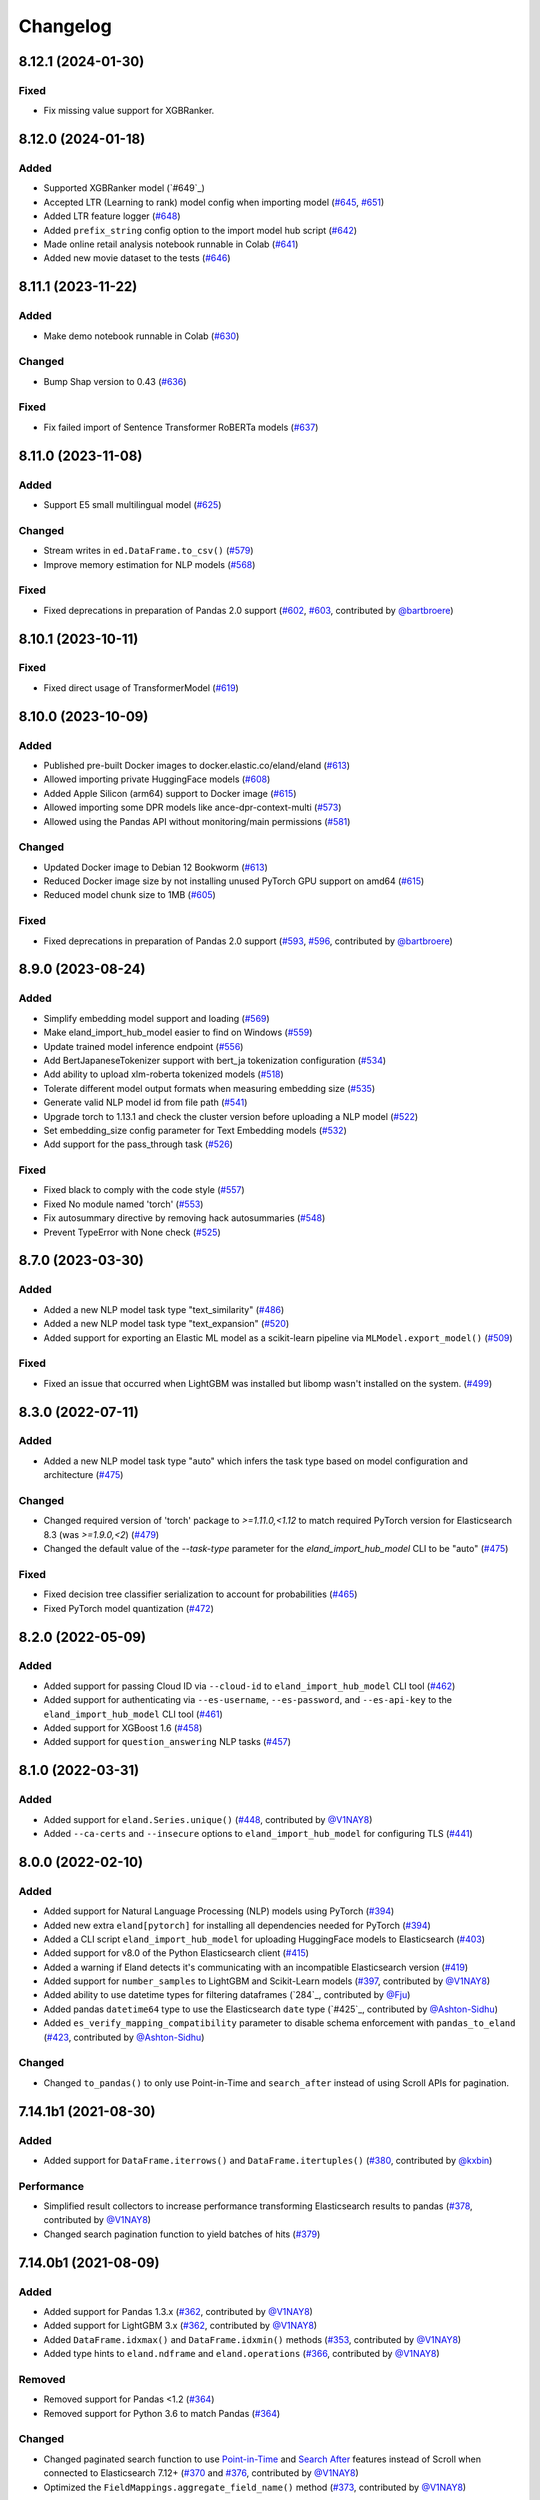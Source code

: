 =========
Changelog
=========

8.12.1 (2024-01-30)
-------------------

Fixed
^^^^^

* Fix missing value support for XGBRanker.

.. _#649: https://github.com/elastic/eland/pull/654


8.12.0 (2024-01-18)
-------------------

Added
^^^^^

* Supported XGBRanker model (`#649`_)
* Accepted LTR (Learning to rank) model config when importing model (`#645`_, `#651`_)
* Added LTR feature logger (`#648`_)
* Added ``prefix_string`` config option to the import model hub script (`#642`_)
* Made online retail analysis notebook runnable in Colab (`#641`_)
* Added new movie dataset to the tests (`#646`_)


.. _#641: https://github.com/elastic/eland/pull/641
.. _#642: https://github.com/elastic/eland/pull/642
.. _#645: https://github.com/elastic/eland/pull/645
.. _#646: https://github.com/elastic/eland/pull/646
.. _#648: https://github.com/elastic/eland/pull/648
.. _#649: https://github.com/elastic/eland/pull/649
.. _#651: https://github.com/elastic/eland/pull/651

8.11.1 (2023-11-22)
-------------------
Added
^^^^^

* Make demo notebook runnable in Colab (`#630`_)

Changed
^^^^^^^

* Bump Shap version to 0.43 (`#636`_)

Fixed
^^^^^

* Fix failed import of Sentence Transformer RoBERTa models  (`#637`_)


.. _#630: https://github.com/elastic/eland/pull/630
.. _#636: https://github.com/elastic/eland/pull/636
.. _#637: https://github.com/elastic/eland/pull/637

8.11.0 (2023-11-08)
-------------------

Added
^^^^^

* Support E5 small multilingual model (`#625`_)

Changed
^^^^^^^

* Stream writes in ``ed.DataFrame.to_csv()`` (`#579`_)
* Improve memory estimation for NLP models (`#568`_)

Fixed
^^^^^

* Fixed deprecations in preparation of Pandas 2.0 support (`#602`_, `#603`_, contributed by `@bartbroere`_)


.. _#568: https://github.com/elastic/eland/pull/568
.. _#579: https://github.com/elastic/eland/pull/579
.. _#602: https://github.com/elastic/eland/pull/602
.. _#603: https://github.com/elastic/eland/pull/603
.. _#625: https://github.com/elastic/eland/pull/625

8.10.1 (2023-10-11)
-------------------

Fixed
^^^^^

* Fixed direct usage of TransformerModel (`#619`_)

.. _#619: https://github.com/elastic/eland/pull/619

8.10.0 (2023-10-09)
-------------------

Added
^^^^^

* Published pre-built Docker images to docker.elastic.co/eland/eland (`#613`_)
* Allowed importing private HuggingFace models (`#608`_)
* Added Apple Silicon (arm64) support to Docker image (`#615`_)
* Allowed importing some DPR models like ance-dpr-context-multi (`#573`_)
* Allowed using the Pandas API without monitoring/main permissions (`#581`_)

Changed
^^^^^^^

* Updated Docker image to Debian 12 Bookworm (`#613`_)
* Reduced Docker image size by not installing unused PyTorch GPU support on amd64 (`#615`_)
* Reduced model chunk size to 1MB (`#605`_)

Fixed
^^^^^

* Fixed deprecations in preparation of Pandas 2.0 support (`#593`_, `#596`_, contributed by `@bartbroere`_)

.. _@bartbroere: https://github.com/bartbroere
.. _#613: https://github.com/elastic/eland/pull/613
.. _#608: https://github.com/elastic/eland/pull/608
.. _#615: https://github.com/elastic/eland/pull/615
.. _#573: https://github.com/elastic/eland/pull/573
.. _#581: https://github.com/elastic/eland/pull/581
.. _#605: https://github.com/elastic/eland/pull/605
.. _#593: https://github.com/elastic/eland/pull/593
.. _#596: https://github.com/elastic/eland/pull/596

8.9.0 (2023-08-24)
------------------

Added
^^^^^

* Simplify embedding model support and loading (`#569`_)
* Make eland_import_hub_model easier to find on Windows (`#559`_)
* Update trained model inference endpoint (`#556`_)
* Add BertJapaneseTokenizer support with bert_ja tokenization configuration (`#534`_)
* Add ability to upload xlm-roberta tokenized models (`#518`_)
* Tolerate different model output formats when measuring embedding size (`#535`_)
* Generate valid NLP model id from file path (`#541`_)
* Upgrade torch to 1.13.1 and check the cluster version before uploading a NLP model (`#522`_)
* Set embedding_size config parameter for Text Embedding models (`#532`_)
* Add support for the pass_through task (`#526`_)

Fixed
^^^^^

* Fixed black to comply with the code style (`#557`_)
* Fixed No module named 'torch' (`#553`_)
* Fix autosummary directive by removing hack autosummaries (`#548`_)
* Prevent TypeError with None check (`#525`_)

.. _#518: https://github.com/elastic/eland/pull/518
.. _#522: https://github.com/elastic/eland/pull/522
.. _#525: https://github.com/elastic/eland/pull/525
.. _#526: https://github.com/elastic/eland/pull/526
.. _#532: https://github.com/elastic/eland/pull/532
.. _#534: https://github.com/elastic/eland/pull/534
.. _#535: https://github.com/elastic/eland/pull/535
.. _#541: https://github.com/elastic/eland/pull/541
.. _#548: https://github.com/elastic/eland/pull/548
.. _#553: https://github.com/elastic/eland/pull/553
.. _#556: https://github.com/elastic/eland/pull/556
.. _#557: https://github.com/elastic/eland/pull/557
.. _#559: https://github.com/elastic/eland/pull/559
.. _#569: https://github.com/elastic/eland/pull/569


8.7.0 (2023-03-30)
------------------

Added
^^^^^

* Added a new NLP model task type "text_similarity" (`#486`_)
* Added a new NLP model task type "text_expansion" (`#520`_)
* Added support for exporting an Elastic ML model as a scikit-learn pipeline via ``MLModel.export_model()`` (`#509`_)

Fixed
^^^^^

* Fixed an issue that occurred when LightGBM was installed but libomp wasn't installed on the system. (`#499`_)

.. _#486: https://github.com/elastic/eland/pull/486
.. _#499: https://github.com/elastic/eland/pull/499
.. _#509: https://github.com/elastic/eland/pull/509
.. _#520: https://github.com/elastic/eland/pull/520


8.3.0 (2022-07-11)
------------------

Added
^^^^^

* Added a new NLP model task type "auto" which infers the task type based on model configuration and architecture  (`#475`_)

Changed
^^^^^^^

* Changed required version of 'torch' package to `>=1.11.0,<1.12` to match required PyTorch version for Elasticsearch 8.3 (was `>=1.9.0,<2`) (`#479`_)
* Changed the default value of the `--task-type` parameter for the `eland_import_hub_model` CLI to be "auto" (`#475`_)

Fixed
^^^^^

* Fixed decision tree classifier serialization to account for probabilities (`#465`_)
* Fixed PyTorch model quantization (`#472`_)

.. _#465: https://github.com/elastic/eland/pull/465
.. _#472: https://github.com/elastic/eland/pull/472
.. _#475: https://github.com/elastic/eland/pull/475
.. _#479: https://github.com/elastic/eland/pull/479


8.2.0 (2022-05-09)
------------------

Added
^^^^^

* Added support for passing Cloud ID via ``--cloud-id`` to ``eland_import_hub_model`` CLI tool (`#462`_)
* Added support for authenticating via ``--es-username``, ``--es-password``, and ``--es-api-key`` to the ``eland_import_hub_model`` CLI tool (`#461`_)
* Added support for XGBoost 1.6 (`#458`_)
* Added support for ``question_answering`` NLP tasks (`#457`_)

.. _#457: https://github.com/elastic/eland/pull/457
.. _#458: https://github.com/elastic/eland/pull/458
.. _#461: https://github.com/elastic/eland/pull/461
.. _#462: https://github.com/elastic/eland/pull/462


8.1.0 (2022-03-31)
------------------

Added
^^^^^

* Added support for ``eland.Series.unique()`` (`#448`_, contributed by `@V1NAY8`_)
* Added ``--ca-certs`` and ``--insecure`` options to ``eland_import_hub_model`` for configuring TLS (`#441`_)

.. _#448: https://github.com/elastic/eland/pull/448
.. _#441: https://github.com/elastic/eland/pull/441


8.0.0 (2022-02-10)
------------------

Added
^^^^^

* Added support for Natural Language Processing (NLP) models using PyTorch (`#394`_)
* Added new extra ``eland[pytorch]`` for installing all dependencies needed for PyTorch (`#394`_)
* Added a CLI script ``eland_import_hub_model`` for uploading HuggingFace models to Elasticsearch (`#403`_)
* Added support for v8.0 of the Python Elasticsearch client (`#415`_)
* Added a warning if Eland detects it's communicating with an incompatible Elasticsearch version (`#419`_)
* Added support for ``number_samples`` to LightGBM and Scikit-Learn models (`#397`_, contributed by `@V1NAY8`_)
* Added ability to use datetime types for filtering dataframes (`284`_, contributed by `@Fju`_)
* Added pandas ``datetime64`` type to use the Elasticsearch ``date`` type (`#425`_, contributed by `@Ashton-Sidhu`_)
* Added ``es_verify_mapping_compatibility`` parameter to disable schema enforcement with ``pandas_to_eland`` (`#423`_, contributed by `@Ashton-Sidhu`_)

Changed
^^^^^^^

* Changed ``to_pandas()`` to only use Point-in-Time and ``search_after`` instead of using Scroll APIs
  for pagination.

.. _@Fju: https://github.com/Fju
.. _@Ashton-Sidhu: https://github.com/Ashton-Sidhu
.. _#419: https://github.com/elastic/eland/pull/419
.. _#415: https://github.com/elastic/eland/pull/415
.. _#397: https://github.com/elastic/eland/pull/397
.. _#394: https://github.com/elastic/eland/pull/394
.. _#403: https://github.com/elastic/eland/pull/403
.. _#284: https://github.com/elastic/eland/pull/284
.. _#424: https://github.com/elastic/eland/pull/425
.. _#423: https://github.com/elastic/eland/pull/423


7.14.1b1 (2021-08-30)
---------------------

Added
^^^^^

* Added support for ``DataFrame.iterrows()`` and ``DataFrame.itertuples()`` (`#380`_, contributed by `@kxbin`_)

Performance
^^^^^^^^^^^

* Simplified result collectors to increase performance transforming Elasticsearch results to pandas (`#378`_, contributed by `@V1NAY8`_)
* Changed search pagination function to yield batches of hits (`#379`_)

.. _@kxbin: https://github.com/kxbin
.. _#378: https://github.com/elastic/eland/pull/378
.. _#379: https://github.com/elastic/eland/pull/379
.. _#380: https://github.com/elastic/eland/pull/380


7.14.0b1 (2021-08-09)
---------------------

Added
^^^^^

* Added support for Pandas 1.3.x (`#362`_, contributed by `@V1NAY8`_)
* Added support for LightGBM 3.x (`#362`_, contributed by `@V1NAY8`_)
* Added ``DataFrame.idxmax()`` and ``DataFrame.idxmin()`` methods (`#353`_, contributed by `@V1NAY8`_)
* Added type hints to ``eland.ndframe`` and ``eland.operations`` (`#366`_, contributed by `@V1NAY8`_)

Removed
^^^^^^^

* Removed support for Pandas <1.2 (`#364`_)
* Removed support for Python 3.6 to match Pandas (`#364`_)

Changed
^^^^^^^

* Changed paginated search function to use `Point-in-Time`_ and `Search After`_ features
  instead of Scroll when connected to Elasticsearch 7.12+ (`#370`_ and `#376`_, contributed by `@V1NAY8`_)
* Optimized the ``FieldMappings.aggregate_field_name()`` method (`#373`_, contributed by `@V1NAY8`_)

 .. _Point-in-Time: https://www.elastic.co/guide/en/elasticsearch/reference/current/point-in-time-api.html
 .. _Search After: https://www.elastic.co/guide/en/elasticsearch/reference/7.14/paginate-search-results.html#search-after
 .. _#353: https://github.com/elastic/eland/pull/353 
 .. _#362: https://github.com/elastic/eland/pull/362
 .. _#364: https://github.com/elastic/eland/pull/364
 .. _#366: https://github.com/elastic/eland/pull/366
 .. _#370: https://github.com/elastic/eland/pull/370
 .. _#373: https://github.com/elastic/eland/pull/373
 .. _#376: https://github.com/elastic/eland/pull/376


7.13.0b1 (2021-06-22)
---------------------

Added
^^^^^

* Added ``DataFrame.quantile()``, ``Series.quantile()``, and
  ``DataFrameGroupBy.quantile()`` aggregations (`#318`_ and `#356`_, contributed by `@V1NAY8`_)

Changed
^^^^^^^

* Changed the error raised when ``es_index_pattern`` doesn't point to any indices
  to be more user-friendly (`#346`_)

Fixed
^^^^^

* Fixed a warning about conflicting field types when wildcards are used
  in ``es_index_pattern`` (`#346`_)

* Fixed sorting when using ``DataFrame.groupby()`` with ``dropna``
  (`#322`_, contributed by `@V1NAY8`_)

* Fixed deprecated usage ``numpy.int`` in favor of ``numpy.int_`` (`#354`_, contributed by `@V1NAY8`_)

 .. _#318: https://github.com/elastic/eland/pull/318
 .. _#322: https://github.com/elastic/eland/pull/322
 .. _#346: https://github.com/elastic/eland/pull/346
 .. _#354: https://github.com/elastic/eland/pull/354
 .. _#356: https://github.com/elastic/eland/pull/356


7.10.1b1 (2021-01-12)
---------------------

Added
^^^^^

* Added support for Pandas 1.2.0 (`#336`_)

* Added ``DataFrame.mode()`` and ``Series.mode()`` aggregation (`#323`_, contributed by `@V1NAY8`_)

* Added support for ``pd.set_option("display.max_rows", None)``
  (`#308`_, contributed by `@V1NAY8`_)

* Added Elasticsearch storage usage to ``df.info()`` (`#321`_, contributed by `@V1NAY8`_)

Removed
^^^^^^^

* Removed deprecated aliases ``read_es``, ``read_csv``, ``DataFrame.info_es``,
  and ``MLModel(overwrite=True)`` (`#331`_, contributed by `@V1NAY8`_)

 .. _#336: https://github.com/elastic/eland/pull/336
 .. _#331: https://github.com/elastic/eland/pull/331
 .. _#323: https://github.com/elastic/eland/pull/323
 .. _#321: https://github.com/elastic/eland/pull/321
 .. _#308: https://github.com/elastic/eland/pull/308


7.10.0b1 (2020-10-29)
---------------------

Added
^^^^^

* Added ``DataFrame.groupby()`` method with all aggregations
  (`#278`_, `#291`_, `#292`_, `#300`_ contributed by `@V1NAY8`_)

* Added ``es_match()`` method to ``DataFrame`` and ``Series`` for
  filtering rows with full-text search (`#301`_)

* Added support for type hints of the ``elasticsearch-py`` package (`#295`_)

* Added support for passing dictionaries to ``es_type_overrides`` parameter
  in the ``pandas_to_eland()`` function to directly control the field mapping
  generated in Elasticsearch (`#310`_)

* Added ``es_dtypes`` property to ``DataFrame`` and ``Series`` (`#285`_) 

Changed
^^^^^^^

* Changed ``pandas_to_eland()`` to use the ``parallel_bulk()``
  helper instead of single-threaded ``bulk()`` helper to improve
  performance (`#279`_, contributed by `@V1NAY8`_)

* Changed the ``es_type_overrides`` parameter in ``pandas_to_eland()``
  to raise ``ValueError`` if an unknown column is given (`#302`_)

* Changed ``DataFrame.filter()`` to preserve the order of items
  (`#283`_, contributed by `@V1NAY8`_)

* Changed when setting ``es_type_overrides={"column": "text"}`` in
  ``pandas_to_eland()`` will automatically add the ``column.keyword``
  sub-field so that aggregations are available for the field as well (`#310`_)

Fixed
^^^^^

* Fixed ``Series.__repr__`` when the series is empty (`#306`_)

 .. _#278: https://github.com/elastic/eland/pull/278
 .. _#279: https://github.com/elastic/eland/pull/279
 .. _#283: https://github.com/elastic/eland/pull/283
 .. _#285: https://github.com/elastic/eland/pull/285
 .. _#291: https://github.com/elastic/eland/pull/291
 .. _#292: https://github.com/elastic/eland/pull/292
 .. _#295: https://github.com/elastic/eland/pull/295
 .. _#300: https://github.com/elastic/eland/pull/300
 .. _#301: https://github.com/elastic/eland/pull/301
 .. _#302: https://github.com/elastic/eland/pull/302
 .. _#306: https://github.com/elastic/eland/pull/306
 .. _#310: https://github.com/elastic/eland/pull/310


7.9.1a1 (2020-09-29)
--------------------

Added
^^^^^

* Added the ``predict()`` method and ``model_type``,
  ``feature_names``, and ``results_field`` properties
  to ``MLModel``  (`#266`_)


Deprecated
^^^^^^^^^^

* Deprecated ``ImportedMLModel`` in favor of
  ``MLModel.import_model(...)`` (`#266`_)


Changed
^^^^^^^

* Changed DataFrame aggregations to use ``numeric_only=None``
  instead of ``numeric_only=True`` by default. This is the same
  behavior as Pandas (`#270`_, contributed by `@V1NAY8`_)

Fixed
^^^^^

* Fixed ``DataFrame.agg()`` when given a string instead of a list of
  aggregations will now properly return a ``Series`` instead of
  a ``DataFrame`` (`#263`_, contributed by `@V1NAY8`_)


 .. _#263: https://github.com/elastic/eland/pull/263
 .. _#266: https://github.com/elastic/eland/pull/266
 .. _#270: https://github.com/elastic/eland/pull/270


7.9.0a1 (2020-08-18)
--------------------

Added
^^^^^

* Added support for Pandas v1.1 (`#253`_)
* Added support for LightGBM ``LGBMRegressor`` and ``LGBMClassifier`` to ``ImportedMLModel`` (`#247`_, `#252`_)
* Added support for ``multi:softmax`` and ``multi:softprob`` XGBoost operators to ``ImportedMLModel`` (`#246`_)
* Added column names to ``DataFrame.__dir__()`` for better auto-completion support (`#223`_, contributed by `@leonardbinet`_)
* Added support for ``es_if_exists='append'`` to ``pandas_to_eland()`` (`#217`_)
* Added support for aggregating datetimes with ``nunique`` and ``mean`` (`#253`_)
* Added ``es_compress_model_definition`` parameter to ``ImportedMLModel`` constructor (`#220`_)
* Added ``.size`` and ``.ndim`` properties to ``DataFrame`` and ``Series`` (`#231`_ and `#233`_)
* Added ``.dtype`` property to ``Series`` (`#258`_)
* Added support for using ``pandas.Series`` with ``Series.isin()`` (`#231`_)
* Added type hints to many APIs in ``DataFrame`` and ``Series`` (`#231`_)

Deprecated
^^^^^^^^^^

* Deprecated  the ``overwrite`` parameter in favor of ``es_if_exists`` in ``ImportedMLModel`` constructor (`#249`_, contributed by `@V1NAY8`_)

Changed
^^^^^^^

* Changed aggregations for datetimes to be higher precision when available (`#253`_)

Fixed
^^^^^

* Fixed ``ImportedMLModel.predict()`` to fail when ``errors`` are present in the ``ingest.simulate`` response (`#220`_)
* Fixed ``Series.median()`` aggregation to return a scalar instead of ``pandas.Series`` (`#253`_)
* Fixed ``Series.describe()`` to return a ``pandas.Series`` instead of ``pandas.DataFrame`` (`#258`_)
* Fixed ``DataFrame.mean()`` and ``Series.mean()`` dtype (`#258`_)
* Fixed ``DataFrame.agg()`` aggregations when using ``extended_stats`` Elasticsearch aggregation (`#253`_)

 .. _@leonardbinet: https://github.com/leonardbinet
 .. _@V1NAY8: https://github.com/V1NAY8
 .. _#217: https://github.com/elastic/eland/pull/217
 .. _#220: https://github.com/elastic/eland/pull/220
 .. _#223: https://github.com/elastic/eland/pull/223
 .. _#231: https://github.com/elastic/eland/pull/231
 .. _#233: https://github.com/elastic/eland/pull/233
 .. _#246: https://github.com/elastic/eland/pull/246
 .. _#247: https://github.com/elastic/eland/pull/247
 .. _#249: https://github.com/elastic/eland/pull/249
 .. _#252: https://github.com/elastic/eland/pull/252
 .. _#253: https://github.com/elastic/eland/pull/253
 .. _#258: https://github.com/elastic/eland/pull/258


7.7.0a1 (2020-05-20)
--------------------

Added
^^^^^

* Added the package to Conda Forge, install via
  ``conda install -c conda-forge eland`` (`#209`_)
* Added ``DataFrame.sample()`` and ``Series.sample()`` for querying
  a random sample of data from the index (`#196`_, contributed by `@mesejo`_)
* Added ``Series.isna()`` and ``Series.notna()`` for filtering out
  missing, ``NaN`` or null values from a column (`#210`_, contributed by `@mesejo`_)
* Added ``DataFrame.filter()`` and ``Series.filter()`` for reducing an axis
  using a sequence of items or a pattern (`#212`_)
* Added ``DataFrame.to_pandas()`` and ``Series.to_pandas()`` for converting
  an Eland dataframe or series into a Pandas dataframe or series inline (`#208`_)
* Added support for XGBoost v1.0.0 (`#200`_)

Deprecated
^^^^^^^^^^

* Deprecated ``info_es()`` in favor of ``es_info()`` (`#208`_)
* Deprecated ``eland.read_csv()`` in favor of ``eland.csv_to_eland()`` (`#208`_)
* Deprecated ``eland.read_es()`` in favor of ``eland.DataFrame()`` (`#208`_)

Changed
^^^^^^^

* Changed ``var`` and ``std`` aggregations to use sample instead of
  population in line with Pandas (`#185`_)
* Changed painless scripts to use ``source`` rather than ``inline`` to improve
  script caching performance (`#191`_, contributed by `@mesejo`_)
* Changed minimum ``elasticsearch`` Python library version to v7.7.0 (`#207`_)
* Changed name of ``Index.field_name`` to ``Index.es_field_name`` (`#208`_)

Fixed
^^^^^

* Fixed ``DeprecationWarning`` raised from ``pandas.Series`` when an
  an empty series was created without specifying ``dtype`` (`#188`_, contributed by `@mesejo`_)
* Fixed a bug when filtering columns on complex combinations of and and or (`#204`_)
* Fixed an issue where ``DataFrame.shape`` would return a larger value than
  in the index if a sized operation like ``.head(X)`` was applied to the data
  frame (`#205`_, contributed by `@mesejo`_)
* Fixed issue where both ``scikit-learn`` and ``xgboost`` libraries were
  required to use ``eland.ml.ImportedMLModel``, now only one library is
  required to use this feature (`#206`_)

 .. _#200: https://github.com/elastic/eland/pull/200
 .. _#201: https://github.com/elastic/eland/pull/201
 .. _#204: https://github.com/elastic/eland/pull/204
 .. _#205: https://github.com/elastic/eland/pull/205
 .. _#206: https://github.com/elastic/eland/pull/206
 .. _#207: https://github.com/elastic/eland/pull/207
 .. _#191: https://github.com/elastic/eland/pull/191
 .. _#210: https://github.com/elastic/eland/pull/210
 .. _#185: https://github.com/elastic/eland/pull/185
 .. _#188: https://github.com/elastic/eland/pull/188
 .. _#196: https://github.com/elastic/eland/pull/196
 .. _#208: https://github.com/elastic/eland/pull/208
 .. _#209: https://github.com/elastic/eland/pull/209
 .. _#212: https://github.com/elastic/eland/pull/212

7.6.0a5 (2020-04-14)
--------------------

Added
^^^^^

* Added support for Pandas v1.0.0 (`#141`_, contributed by `@mesejo`_)
* Added ``use_pandas_index_for_es_ids`` parameter to ``pandas_to_eland()`` (`#154`_)
* Added ``es_type_overrides`` parameter to ``pandas_to_eland()`` (`#181`_)
* Added ``NDFrame.var()``, ``.std()`` and ``.median()`` aggregations (`#175`_, `#176`_, contributed by `@mesejo`_)
* Added ``DataFrame.es_query()`` to allow modifying ES queries directly (`#156`_)
* Added ``eland.__version__`` (`#153`_, contributed by `@mesejo`_)

Removed
^^^^^^^

* Removed support for Python 3.5 (`#150`_)
* Removed ``eland.Client()`` interface, use
  ``elasticsearch.Elasticsearch()`` client instead (`#166`_)
* Removed all private objects from top-level ``eland`` namespace (`#170`_)
* Removed ``geo_points`` from ``pandas_to_eland()`` in favor of ``es_type_overrides`` (`#181`_)

Changed
^^^^^^^

* Changed ML model serialization to be slightly smaller (`#159`_)
* Changed minimum ``elasticsearch`` Python library version to v7.6.0 (`#181`_)

Fixed
^^^^^

* Fixed ``inference_config`` being required on ML models for ES >=7.8 (`#174`_)
* Fixed unpacking for ``DataFrame.aggregate("median")`` (`#161`_)

 .. _@mesejo: https://github.com/mesejo
 .. _#141: https://github.com/elastic/eland/pull/141
 .. _#150: https://github.com/elastic/eland/pull/150
 .. _#153: https://github.com/elastic/eland/pull/153
 .. _#154: https://github.com/elastic/eland/pull/154
 .. _#156: https://github.com/elastic/eland/pull/156
 .. _#159: https://github.com/elastic/eland/pull/159
 .. _#161: https://github.com/elastic/eland/pull/161
 .. _#166: https://github.com/elastic/eland/pull/166
 .. _#170: https://github.com/elastic/eland/pull/170
 .. _#174: https://github.com/elastic/eland/pull/174
 .. _#175: https://github.com/elastic/eland/pull/175
 .. _#176: https://github.com/elastic/eland/pull/176
 .. _#181: https://github.com/elastic/eland/pull/181

7.6.0a4 (2020-03-23)
--------------------

Changed
^^^^^^^

* Changed requirement for ``xgboost`` from ``>=0.90`` to ``==0.90``

Fixed
^^^^^

* Fixed issue in ``DataFrame.info()`` when called on an empty frame (`#135`_)
* Fixed issues where many ``_source`` fields would generate
  a ``too_long_frame`` error (`#135`_, `#137`_)

 .. _#135: https://github.com/elastic/eland/pull/135
 .. _#137: https://github.com/elastic/eland/pull/137
